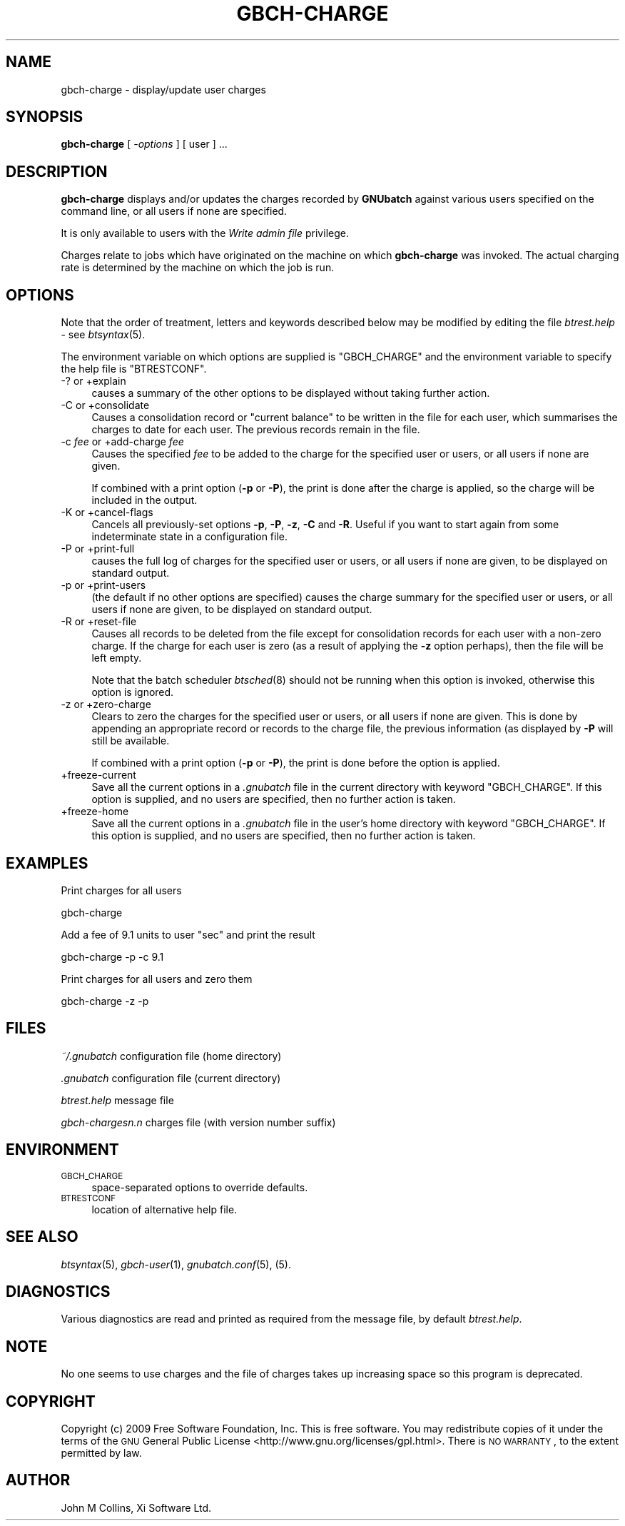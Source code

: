 .\" Automatically generated by Pod::Man 2.25 (Pod::Simple 3.16)
.\"
.\" Standard preamble:
.\" ========================================================================
.de Sp \" Vertical space (when we can't use .PP)
.if t .sp .5v
.if n .sp
..
.de Vb \" Begin verbatim text
.ft CW
.nf
.ne \\$1
..
.de Ve \" End verbatim text
.ft R
.fi
..
.\" Set up some character translations and predefined strings.  \*(-- will
.\" give an unbreakable dash, \*(PI will give pi, \*(L" will give a left
.\" double quote, and \*(R" will give a right double quote.  \*(C+ will
.\" give a nicer C++.  Capital omega is used to do unbreakable dashes and
.\" therefore won't be available.  \*(C` and \*(C' expand to `' in nroff,
.\" nothing in troff, for use with C<>.
.tr \(*W-
.ds C+ C\v'-.1v'\h'-1p'\s-2+\h'-1p'+\s0\v'.1v'\h'-1p'
.ie n \{\
.    ds -- \(*W-
.    ds PI pi
.    if (\n(.H=4u)&(1m=24u) .ds -- \(*W\h'-12u'\(*W\h'-12u'-\" diablo 10 pitch
.    if (\n(.H=4u)&(1m=20u) .ds -- \(*W\h'-12u'\(*W\h'-8u'-\"  diablo 12 pitch
.    ds L" ""
.    ds R" ""
.    ds C` ""
.    ds C' ""
'br\}
.el\{\
.    ds -- \|\(em\|
.    ds PI \(*p
.    ds L" ``
.    ds R" ''
'br\}
.\"
.\" Escape single quotes in literal strings from groff's Unicode transform.
.ie \n(.g .ds Aq \(aq
.el       .ds Aq '
.\"
.\" If the F register is turned on, we'll generate index entries on stderr for
.\" titles (.TH), headers (.SH), subsections (.SS), items (.Ip), and index
.\" entries marked with X<> in POD.  Of course, you'll have to process the
.\" output yourself in some meaningful fashion.
.ie \nF \{\
.    de IX
.    tm Index:\\$1\t\\n%\t"\\$2"
..
.    nr % 0
.    rr F
.\}
.el \{\
.    de IX
..
.\}
.\"
.\" Accent mark definitions (@(#)ms.acc 1.5 88/02/08 SMI; from UCB 4.2).
.\" Fear.  Run.  Save yourself.  No user-serviceable parts.
.    \" fudge factors for nroff and troff
.if n \{\
.    ds #H 0
.    ds #V .8m
.    ds #F .3m
.    ds #[ \f1
.    ds #] \fP
.\}
.if t \{\
.    ds #H ((1u-(\\\\n(.fu%2u))*.13m)
.    ds #V .6m
.    ds #F 0
.    ds #[ \&
.    ds #] \&
.\}
.    \" simple accents for nroff and troff
.if n \{\
.    ds ' \&
.    ds ` \&
.    ds ^ \&
.    ds , \&
.    ds ~ ~
.    ds /
.\}
.if t \{\
.    ds ' \\k:\h'-(\\n(.wu*8/10-\*(#H)'\'\h"|\\n:u"
.    ds ` \\k:\h'-(\\n(.wu*8/10-\*(#H)'\`\h'|\\n:u'
.    ds ^ \\k:\h'-(\\n(.wu*10/11-\*(#H)'^\h'|\\n:u'
.    ds , \\k:\h'-(\\n(.wu*8/10)',\h'|\\n:u'
.    ds ~ \\k:\h'-(\\n(.wu-\*(#H-.1m)'~\h'|\\n:u'
.    ds / \\k:\h'-(\\n(.wu*8/10-\*(#H)'\z\(sl\h'|\\n:u'
.\}
.    \" troff and (daisy-wheel) nroff accents
.ds : \\k:\h'-(\\n(.wu*8/10-\*(#H+.1m+\*(#F)'\v'-\*(#V'\z.\h'.2m+\*(#F'.\h'|\\n:u'\v'\*(#V'
.ds 8 \h'\*(#H'\(*b\h'-\*(#H'
.ds o \\k:\h'-(\\n(.wu+\w'\(de'u-\*(#H)/2u'\v'-.3n'\*(#[\z\(de\v'.3n'\h'|\\n:u'\*(#]
.ds d- \h'\*(#H'\(pd\h'-\w'~'u'\v'-.25m'\f2\(hy\fP\v'.25m'\h'-\*(#H'
.ds D- D\\k:\h'-\w'D'u'\v'-.11m'\z\(hy\v'.11m'\h'|\\n:u'
.ds th \*(#[\v'.3m'\s+1I\s-1\v'-.3m'\h'-(\w'I'u*2/3)'\s-1o\s+1\*(#]
.ds Th \*(#[\s+2I\s-2\h'-\w'I'u*3/5'\v'-.3m'o\v'.3m'\*(#]
.ds ae a\h'-(\w'a'u*4/10)'e
.ds Ae A\h'-(\w'A'u*4/10)'E
.    \" corrections for vroff
.if v .ds ~ \\k:\h'-(\\n(.wu*9/10-\*(#H)'\s-2\u~\d\s+2\h'|\\n:u'
.if v .ds ^ \\k:\h'-(\\n(.wu*10/11-\*(#H)'\v'-.4m'^\v'.4m'\h'|\\n:u'
.    \" for low resolution devices (crt and lpr)
.if \n(.H>23 .if \n(.V>19 \
\{\
.    ds : e
.    ds 8 ss
.    ds o a
.    ds d- d\h'-1'\(ga
.    ds D- D\h'-1'\(hy
.    ds th \o'bp'
.    ds Th \o'LP'
.    ds ae ae
.    ds Ae AE
.\}
.rm #[ #] #H #V #F C
.\" ========================================================================
.\"
.IX Title "GBCH-CHARGE 1"
.TH GBCH-CHARGE 1 "2009-05-18" "GNUbatch Release 1" "GNUbatch Batch Scheduler"
.\" For nroff, turn off justification.  Always turn off hyphenation; it makes
.\" way too many mistakes in technical documents.
.if n .ad l
.nh
.SH "NAME"
gbch\-charge \- display/update user charges
.SH "SYNOPSIS"
.IX Header "SYNOPSIS"
\&\fBgbch-charge\fR
[ \fI\-options\fR ]
[ user ] ...
.SH "DESCRIPTION"
.IX Header "DESCRIPTION"
\&\fBgbch-charge\fR displays and/or updates the charges recorded by
\&\fBGNUbatch\fR against various users specified on the command line, or
all users if none are specified.
.PP
It is only available to users with the \fIWrite admin file\fR privilege.
.PP
Charges relate to jobs which have originated on the machine on which
\&\fBgbch-charge\fR was invoked. The actual charging rate is determined by the
machine on which the job is run.
.SH "OPTIONS"
.IX Header "OPTIONS"
Note that the order of treatment, letters and keywords described below
may be modified by editing the file \fIbtrest.help\fR \- see \fIbtsyntax\fR\|(5).
.PP
The environment variable on which options are supplied is \f(CW\*(C`GBCH_CHARGE\*(C'\fR and the
environment variable to specify the help file is \f(CW\*(C`BTRESTCONF\*(C'\fR.
.IP "\-? or +explain" 4
.IX Item "-? or +explain"
causes a summary of the other options to be displayed without taking
further action.
.IP "\-C or +consolidate" 4
.IX Item "-C or +consolidate"
Causes a consolidation record or \*(L"current balance\*(R" to be written in
the file for each user, which summarises the charges to date for each
user. The previous records remain in the file.
.IP "\-c \fIfee\fR or +add\-charge \fIfee\fR" 4
.IX Item "-c fee or +add-charge fee"
Causes the specified \fIfee\fR to be added to the charge for the
specified user or users, or all users if none are given.
.Sp
If combined with a print option (\fB\-p\fR or \fB\-P\fR), the print is done
after the charge is applied, so the charge will be included in the
output.
.IP "\-K or +cancel\-flags" 4
.IX Item "-K or +cancel-flags"
Cancels all previously-set options \fB\-p\fR, \fB\-P\fR, \fB\-z\fR, \fB\-C\fR and
\&\fB\-R\fR. Useful if you want to start again from some indeterminate state
in a configuration file.
.IP "\-P or +print\-full" 4
.IX Item "-P or +print-full"
causes the full log of charges for the specified user or users, or all
users if none are given, to be displayed on standard output.
.IP "\-p or +print\-users" 4
.IX Item "-p or +print-users"
(the default if no other options are specified) causes the charge
summary for the specified user or users, or all users if none are
given, to be displayed on standard output.
.IP "\-R or +reset\-file" 4
.IX Item "-R or +reset-file"
Causes all records to be deleted from the file except for
consolidation records for each user with a non-zero charge. If the
charge for each user is zero (as a result of applying the \fB\-z\fR option
perhaps), then the file will be left empty.
.Sp
Note that the batch scheduler \fIbtsched\fR\|(8) should not be running when
this option is invoked, otherwise this option is ignored.
.IP "\-z or +zero\-charge" 4
.IX Item "-z or +zero-charge"
Clears to zero the charges for the specified user or users, or all
users if none are given. This is done by appending an appropriate
record or records to the charge file, the previous information (as
displayed by \fB\-P\fR will still be available.
.Sp
If combined with a print option (\fB\-p\fR or \fB\-P\fR), the print is done
before the option is applied.
.IP "+freeze\-current" 4
.IX Item "+freeze-current"
Save all the current options in a \fI.gnubatch\fR file in the current
directory with keyword \f(CW\*(C`GBCH_CHARGE\*(C'\fR. If this option is supplied, and no
users are specified, then no further action is taken.
.IP "+freeze\-home" 4
.IX Item "+freeze-home"
Save all the current options in a \fI.gnubatch\fR file in the user's home
directory with keyword \f(CW\*(C`GBCH_CHARGE\*(C'\fR. If this option is supplied, and no
users are specified, then no further action is taken.
.SH "EXAMPLES"
.IX Header "EXAMPLES"
Print charges for all users
.PP
.Vb 1
\&        gbch\-charge
.Ve
.PP
Add a fee of 9.1 units to user \f(CW\*(C`sec\*(C'\fR and print the result
.PP
.Vb 1
\&        gbch\-charge \-p \-c 9.1
.Ve
.PP
Print charges for all users and zero them
.PP
.Vb 1
\&        gbch\-charge \-z \-p
.Ve
.SH "FILES"
.IX Header "FILES"
\&\fI~/.gnubatch\fR
configuration file (home directory)
.PP
\&\fI.gnubatch\fR
configuration file (current directory)
.PP
\&\fIbtrest.help\fR
message file
.PP
\&\fIgbch\-chargesn.n\fR
charges file (with version number suffix)
.SH "ENVIRONMENT"
.IX Header "ENVIRONMENT"
.IP "\s-1GBCH_CHARGE\s0" 4
.IX Item "GBCH_CHARGE"
space-separated options to override defaults.
.IP "\s-1BTRESTCONF\s0" 4
.IX Item "BTRESTCONF"
location of alternative help file.
.SH "SEE ALSO"
.IX Header "SEE ALSO"
\&\fIbtsyntax\fR\|(5),
\&\fIgbch\-user\fR\|(1),
\&\fIgnubatch.conf\fR\|(5),
(5).
.SH "DIAGNOSTICS"
.IX Header "DIAGNOSTICS"
Various diagnostics are read and printed as required from the message
file, by default \fIbtrest.help\fR.
.SH "NOTE"
.IX Header "NOTE"
No one seems to use charges and the file of charges takes up
increasing space so this program is deprecated.
.SH "COPYRIGHT"
.IX Header "COPYRIGHT"
Copyright (c) 2009 Free Software Foundation, Inc.
This is free software. You may redistribute copies of it under the
terms of the \s-1GNU\s0 General Public License
<http://www.gnu.org/licenses/gpl.html>.
There is \s-1NO\s0 \s-1WARRANTY\s0, to the extent permitted by law.
.SH "AUTHOR"
.IX Header "AUTHOR"
John M Collins, Xi Software Ltd.
